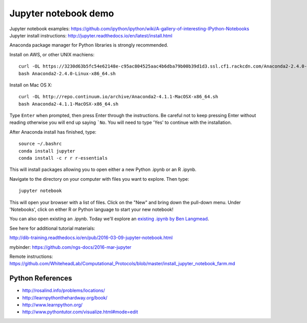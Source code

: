 ======================
Jupyter notebook demo
======================

Jupyter notebook examples: https://github.com/ipython/ipython/wiki/A-gallery-of-interesting-IPython-Notebooks
Jupyter install instructions: http://jupyter.readthedocs.io/en/latest/install.html

Anaconda package manager for Python libraries is strongly recommended.

Install on AWS, or other UNIX machiens:
::
  curl -OL https://3230d63b5fc54e62148e-c95ac804525aac4b6dba79b00b39d1d3.ssl.cf1.rackcdn.com/Anaconda2-2.4.0-Linux-x86_64.sh
  bash Anaconda2-2.4.0-Linux-x86_64.sh
  
Install on Mac OS X:
::
  curl -OL http://repo.continuum.io/archive/Anaconda2-4.1.1-MacOSX-x86_64.sh
  bash Anaconda2-4.1.1-MacOSX-x86_64.sh

Type ``Enter`` when prompted, then press Enter through the instructions. Be careful not to keep pressing Enter without reading otherwise you will end up saying ```No``. You will need to type 'Yes' to continue with the installation.

After Anaconda install has finished, type:
::
  source ~/.bashrc
  conda install jupyter
  conda install -c r r r-essentials
  
This will install packages allowing you to open either a new Python .ipynb or an R .ipynb. 

Navigate to the directory on your computer with files you want to explore. Then type:
::
  jupyter notebook

This will open your browser with a list of files. Click on the "New" and bring down the pull-down menu. Under 'Notebooks', click on either R or Python language to start your new notebook!

You can also open existing an .ipynb. Today we'll explore an `existing .ipynb by Ben Langmead <https://github.com/BenLangmead/ads1-notebooks/blob/master/1.01_StringBasics.ipynb>`__.

See here for additional tutorial materials:

http://dib-training.readthedocs.io/en/pub/2016-03-09-jupyter-notebook.html

mybinder: https://github.com/ngs-docs/2016-mar-jupyter
  
Remote instructions: https://github.com/WhiteheadLab/Computational_Protocols/blob/master/install_jupyter_notebook_farm.md

Python References
===========
* http://rosalind.info/problems/locations/ 
* http://learnpythonthehardway.org/book/ 
* http://www.learnpython.org/
* http://www.pythontutor.com/visualize.html#mode=edit
